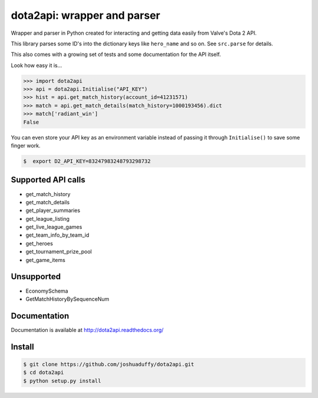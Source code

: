 dota2api: wrapper and parser
============================

.. image:: https://travis-ci.org/joshuaduffy/dota2api.svg
    :target: https://travis-ci.org/joshuaduffy/dota2api
.. image:: https://readthedocs.org/projects/dota2api/badge/?version=latest
    :target: https://readthedocs.org/projects/dota2api/?badge=latest

Wrapper and parser in Python created for interacting and getting data easily from Valve's Dota 2 API.

This library parses some ID's into the dictionary keys like ``hero_name`` and so on. See ``src.parse`` for details.

This also comes with a growing set of tests and some documentation for the API itself.
 
Look how easy it is...

.. code-block:: python

    >>> import dota2api
    >>> api = dota2api.Initialise("API_KEY")
    >>> hist = api.get_match_history(account_id=41231571)
    >>> match = api.get_match_details(match_history=1000193456).dict
    >>> match['radiant_win']
    False

You can even store your API key as an environment variable instead of passing it through ``Initialise()`` to save some finger work.

.. code-block:: bash

    $  export D2_API_KEY=83247983248793298732

Supported API calls
-------------------
- get_match_history
- get_match_details
- get_player_summaries
- get_league_listing
- get_live_league_games
- get_team_info_by_team_id
- get_heroes
- get_tournament_prize_pool
- get_game_items

Unsupported
-----------
- EconomySchema
- GetMatchHistoryBySequenceNum


Documentation
-------------
Documentation is available at http://dota2api.readthedocs.org/

Install
-------

.. code-block:: bash

    $ git clone https://github.com/joshuaduffy/dota2api.git
    $ cd dota2api
    $ python setup.py install
